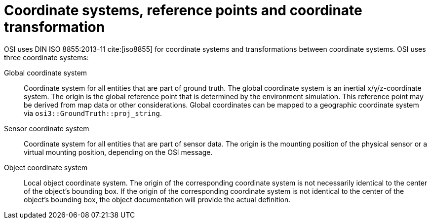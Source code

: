 = Coordinate systems, reference points and coordinate transformation

OSI uses DIN ISO 8855:2013-11 cite:[iso8855] for coordinate systems and transformations between coordinate systems.
OSI uses three coordinate systems:

Global coordinate system::
Coordinate system for all entities that are part of ground truth.
The global coordinate system is an inertial x/y/z-coordinate system.
The origin is the global reference point that is determined by the environment simulation.
This reference point may be derived from map data or other considerations.
Global coordinates can be mapped to a geographic coordinate system via `osi3::GroundTruth::proj_string`.

Sensor coordinate system::
Coordinate system for all entities that are part of sensor data.
The origin is the mounting position of the physical sensor or a virtual mounting position, depending on the OSI message.

Object coordinate system::
Local object coordinate system.
The origin of the corresponding coordinate system is not necessarily identical to the center of the object's bounding box.
If the origin of the corresponding coordinate system is not identical to the center of the object's bounding box, the object documentation will provide the actual definition.
